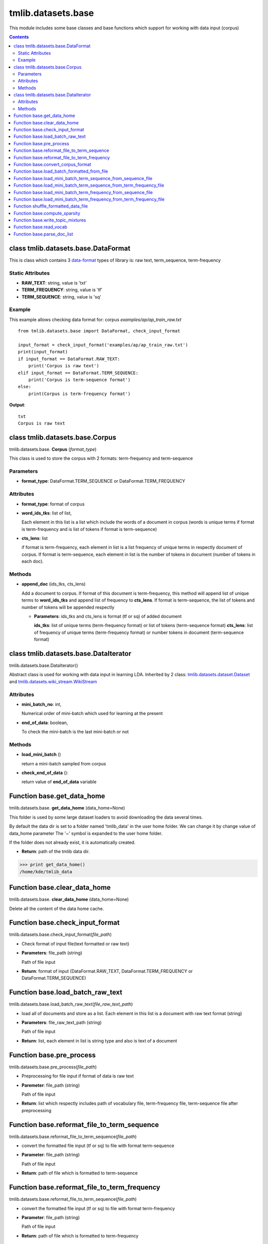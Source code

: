 .. -*- coding: utf-8 -*-

=================================
tmlib.datasets.base
=================================
This module includes some base classes and base functions which support for working with data input (corpus)

.. Contents::


-----------------------------------------------------
class tmlib.datasets.base.DataFormat
-----------------------------------------------------

This is class which contains 3 `data-format`_ types of library is: raw text, term_sequence, term-frequency

.. _data-format: ../quick_start.rst#data-input-format

Static Attributes
=================

- **RAW_TEXT**: string, value is 'txt'
- **TERM_FREQUENCY**: string, value is 'tf'
- **TERM_SEQUENCE**: string, value is 'sq'

Example
=======
This example allows checking data format for: corpus *examples/ap/ap_train_raw.txt*

::

    from tmlib.datasets.base import DataFormat, check_input_format

    input_format = check_input_format('examples/ap/ap_train_raw.txt')
    print(input_format)
    if input_format == DataFormat.RAW_TEXT:
        print('Corpus is raw text')
    elif input_format == DataFormat.TERM_SEQUENCE:
        print('Corpus is term-sequence format')
    else:
        print(Corpus is term-frequency format')
        
**Output**:

::

  txt
  Corpus is raw text

--------------------------------
class tmlib.datasets.base.Corpus
--------------------------------

tmlib.datasets.base. **Corpus** (*format_type*)

This class is used to store the corpus with 2 formats: term-frequency and term-sequence

Parameters
==========

- **format_type**: DataFormat.TERM_SEQUENCE or DataFormat.TERM_FREQUENCY

Attributes
==========

- **format_type**: format of corpus
- **word_ids_tks**: list of list,

  Each element in this list is a list which include the words of a document in corpus (words is unique terms if format is term-frequency and is list of tokens if format is term-sequence)

- **cts_lens**: list

  if format is term-frequency, each element in list is a list frequency of unique terms in respectly document of corpus. If format is term-sequence, each element in list is the number of tokens in document (number of tokens in each doc).

Methods
=======

- **append_doc** (ids_tks, cts_lens)

  Add a document to corpus. If format of this document is term-frequency, this method will append list of unique terms to **word_ids_tks** and append list of frequency to **cts_lens**. If format is term-sequence, the list of tokens and number of tokens will be appended respectly

  - **Parameters**: ids_tks and cts_lens is format (tf or sq) of added document
    
    **ids_tks**: list of unique terms (term-frequency format) or list of tokens (term-sequence format)
    **cts_lens**: list of frequency of unique terms (term-frequency format) or number tokens in document (term-sequence format)

--------------------------------------
class tmlib.datasets.base.DataIterator
--------------------------------------

tmlib.datasets.base.DataIterator()

Abstract class is used for working with data input in learning LDA. Inherited by 2 class: `tmlib.datasets.dataset.Dataset`_ and `tmlib.datasets.wiki_stream.WikiStream`_

.. _tmlib.datasets.dataset.Dataset: ./api_dataset.rst
.. _tmlib.datasets.wiki_stream.WikiStream: ./api_wiki.rst

Attributes
==========

- **mini_batch_no**: int, 

  Numerical order of mini-batch which used for learning at the present
- **end_of_data**: boolean,

  To check the mini-batch is the last mini-batch or not

Methods
=======

- **load_mini_batch** ()

  return a mini-batch sampled from corpus

- **check_end_of_data** ():
  
  return value of **end_of_data** variable

---------------------------
Function base.get_data_home
---------------------------

tmlib.datasets.base. **get_data_home** (data_home=None)

This folder is used by some large dataset loaders to avoid downloading the data several times.

By default the data dir is set to a folder named 'tmlib_data' in the user home folder. We can change it by change value of data_home parameter
The '~' symbol is expanded to the user home folder.

If the folder does not already exist, it is automatically created.

- **Return**: path of the tmlib data dir.

>>> print get_data_home()
/home/kde/tmlib_data

-----------------------------
Function base.clear_data_home
-----------------------------

tmlib.datasets.base. **clear_data_home** (data_home=None)

Delete all the content of the data home cache. 

--------------------------------
Function base.check_input_format
--------------------------------

tmlib.datasets.base.check_input_format(*file_path*)

- Check format of input file(text formatted or raw text)
- **Parameters**: file_path (string)

  Path of file input
- **Return**: format of input (DataFormat.RAW_TEXT, DataFormat.TERM_FREQUENCY or DataFormat.TERM_SEQUENCE)

-----------------------------------------
Function base.load_batch_raw_text
-----------------------------------------

tmlib.datasets.base.load_batch_raw_text(*file_raw_text_path*)

- load all of documents and store as a list. Each element in this list is a document with raw text format (string)

- **Parameters**: file_raw_text_path (string)

  Path of file input 
  
- **Return**: list, each element in list is string type and also is text of a document

------------------------------------
Function base.pre_process
------------------------------------

tmlib.datasets.base.pre_process(*file_path*)

- Preprocessing for file input if format of data is raw text 
- **Paremeter**: file_path (string)

  Path of file input
- **Return**: list which respectly includes path of vocabulary file, term-frequency file, term-sequence file after preprocessing

-------------------------------------------------------
Function base.reformat_file_to_term_sequence
-------------------------------------------------------

tmlib.datasets.base.reformat_file_to_term_sequence(*file_path*)

- convert the formatted file input (tf or sq) to file with format term-sequence
- **Parameter**: file_path (string)

  Path of file input
- **Return**: path of file which is formatted to term-sequence

--------------------------------------------------------
Function base.reformat_file_to_term_frequency
--------------------------------------------------------

tmlib.datasets.base.reformat_file_to_term_sequence(*file_path*)

- convert the formatted file input (tf or sq) to file with format term-frequency
- **Parameter**: file_path (string)

  Path of file input
- **Return**: path of file which is formatted to term-frequency

-----------------------------------
Function base.convert_corpus_format
-----------------------------------

tmlib.datasets.base.convert_corpus_format(*corpus, data_format*)

- convert corpus (object of class Corpus) to desired format
- **Parameters**:

  - **corpus**: object of class Corpus, 
  - **data_format**: format type desired (DataFormat.TERM_SEQUENCE or DataFormat.TERM_FREQUENCY)

- **Return**: object corpus with desired format

--------------------------------------------
Function base.load_batch_formatted_from_file
--------------------------------------------

tmlib.datasets.base.load_batch_formatted_from_file(*data_path, output_format=DataFormat.TERM_FREQUENCY*)

- load all of documents in file which is formatted as term-frequency format or term-sequence format and return a corpus with format is **output_format**
- **Parameters**:

  - **data_path**: path of file data input which is formatted
  - **output_format**: format data of output, default: term-frequence format
  
- **Return**: object corpus which is the data input for learning 


--------------------------------------------------------------
Function base.load_mini_batch_term_sequence_from_sequence_file
--------------------------------------------------------------

tmlib.datasets.base.load_mini_batch_term_sequence_from_sequence_file(*fp, batch_size*)

- loading a mini-batch with size: **batch_size** from a file which has the file pointer **fp**. This file includes the documents with term-sequence format and the loaded mini-batch is also term-sequence format
- **Parameter**:

  - **fp**: file pointer of file term-sequence format
  - **batch_size**: int, size of mini-batch
- **Return**: *(minibatch, end_file)*. *minibatch* is object of class Corpus with term-sequence format and *end_file* is boolean variable which check that file pointer is at end of file or not

--------------------------------------------------------------------
Function base.load_mini_batch_term_sequence_from_term_frequency_file
--------------------------------------------------------------------

tmlib.datasets.base.load_mini_batch_term_sequence_from_term_frequency_file(*fp, batch_size*)

- loading a mini-batch with size: **batch_size** from a file which has the file pointer **fp**. This file includes the documents with term-frequency format and the returned mini-batch is term-sequence format
- **Parameter**:

  - **fp**: file pointer of file term-frequency format
  - **batch_size**: int, size of mini-batch
- **Return**: *(minibatch, end_file)*. *minibatch* is object of class Corpus with term-sequence format and *end_file* is boolean variable which check that file pointer is at end of file or not


---------------------------------------------------------------
Function base.load_mini_batch_term_frequency_from_sequence_file
---------------------------------------------------------------

tmlib.datasets.base.load_mini_batch_term_frequency_from_term_sequence_file(*fp, batch_size*)

- loading a mini-batch with size: **batch_size** from a file which has the file pointer **fp**. This file includes the documents with term-sequence format and the returned mini-batch is term-frequency format
- **Parameter**:

  - **fp**: file pointer of file term-sequence format
  - **batch_size**: int, size of mini-batch
- **Return**: *(minibatch, end_file)*. *minibatch* is object of class Corpus with term-frequency format and *end_file* is boolean variable which check that file pointer is at end of file or not

---------------------------------------------------------------------
Function base.load_mini_batch_term_frequency_from_term_frequency_file
---------------------------------------------------------------------

- loading a mini-batch with size: **batch_size** from a file which has the file pointer **fp**. This file includes the documents with term-frequency format and the returned mini-batch is also term-frequency format
- **Parameter**:

  - **fp**: file pointer of file term-frequency format
  - **batch_size**: int, size of mini-batch
- **Return**: *(minibatch, end_file)*. *minibatch* is object of class Corpus with term-frequency format and *end_file* is boolean variable which check that file pointer is at end of file or not

-----------------------------------------------------------
Function shuffle_formatted_data_file
-----------------------------------------------------------

tmlib.datasets.base.shuffle_formatted_data_file(*data_path, batch_size*)

- Random permutation of all documents in file input. Because the learning methods are stochastic, so this fuction help sample randomly mini-batch from corpus. And after shuffling, the documents with new position will be written to a new file.
- **Parameter**:

  - **data_path**: file input which is formatted (tf or sq)
  - **batch_size**: the necessary parameter for the shuffling algorithm designed by us

- **Return**: path of new file which is shuffled

------------------------------
Function base.compute_sparsity
------------------------------

tmlib.datasets.base.compute_sparsity(*doc_tp, num_docs, num_topics, _type*)

- Compute document sparsity.
- **Parameters**:

  - **doc_tp**: numpy.array, 2-dimention, the estimated topic mixtures of all documents in corpus
  - **num_docs**: int, the number of documents in corpus
  - **num_topics**: int, is the number of requested latent topics to be extracted from the training corpus.
  - **_type**: string, if the value is 'z', the topic mixtures is estimated by the sampling method as CGS or CVB0, so we have the individual caculation for this. Otherwise, if the value of it isn't 'z', this is for the methods as: VB, OPE or FW
  
- **Return**: float, sparsity of documents

----------------------------------
Function base.write_topic_mixtures 
----------------------------------

tmlib.datasets.base.write_topic_mixtures(*theta, file_name*)

- save topic mixtures (theta) to a file
- **Parameters**:

  - **theta**: numpy.array, 2-dimention
  - **file_name**: name (path) of file which is written

-------------------------------
Function base.read_vocab
-------------------------------

tmlib.datasets.base. **read_vocab** (*path_vocab*)

- Read file vocabulary and store it with dictionary type of python (for example: the word 'hello' is the 2nd word (index = 2) in file vocabulary, this function return a object named *dict*, we have: dict['hello'] = 2), it's used as input parameter for function **parse_doc_list**

- **Parameters**:
  
  - **path_vocab**: path of file vocabulary 

-----------------------------------
Function base.parse_doc_list
-----------------------------------

tmlib.datasets.base. **parse_doc_list** (*docs, vocab_dict*)

- **Parameters**:

  - **docs**: list of document. Each document is represented as a string of words (same as raw text)
  - **vocab_dict**: vocabulary is represented as dictionary format described above

- **Return**: object of class Corpus
